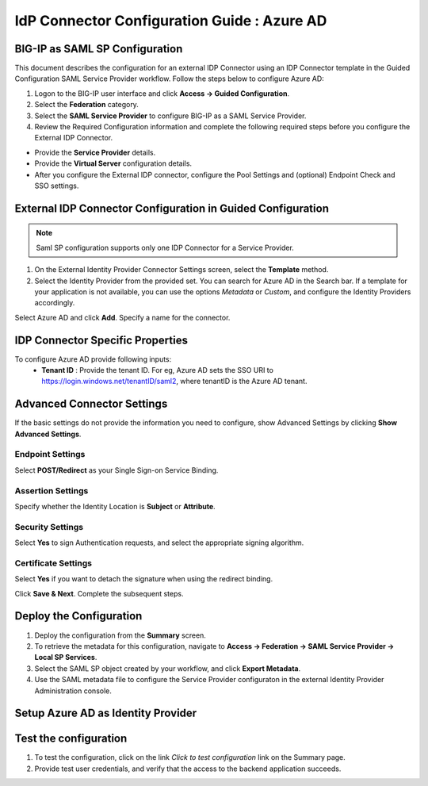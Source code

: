 ========================================================================
IdP Connector Configuration Guide : Azure AD
========================================================================

BIG-IP as SAML SP Configuration
-------------------------------
This document describes the configuration for an external IDP Connector using an IDP Connector template in the Guided Configuration SAML Service Provider workflow. Follow the steps below to configure Azure AD:

#. Logon to the BIG-IP user interface and click **Access -> Guided Configuration**.
#. Select the **Federation** category.
#. Select the **SAML Service Provider** to configure BIG-IP as a SAML Service Provider.
#. Review the Required Configuration information and complete the following required steps before you configure the External IDP Connector.

- Provide the **Service Provider** details.
- Provide the **Virtual Server** configuration details.
- After you configure the External IDP connector, configure the Pool Settings and (optional) Endpoint Check and SSO settings.

External IDP Connector Configuration in Guided Configuration
------------------------------------------------------------

.. note::  Saml SP configuration supports only one IDP Connector for a Service Provider.

#. On the External Identity Provider Connector Settings screen, select the **Template**  method.
#. Select the Identity Provider from the provided set. You can search for Azure AD in the Search bar. If a template for your application is not available, you can use the options *Metadata* or *Custom*, and configure the Identity Providers accordingly.

Select Azure AD and click **Add**. Specify a name for the connector.

IDP Connector Specific Properties
---------------------------------

To configure Azure AD provide following inputs:
	- **Tenant ID** : Provide the tenant ID. For eg, Azure AD sets the SSO URI to https://login.windows.net/tenantID/saml2, where tenantID is the Azure AD tenant.

Advanced Connector Settings
---------------------------

If the basic settings do not provide the information you need to configure, show Advanced Settings by clicking **Show Advanced Settings**.

Endpoint Settings
~~~~~~~~~~~~~~~~~

Select **POST/Redirect**  as your Single Sign-on Service Binding.

Assertion Settings
~~~~~~~~~~~~~~~~~~

Specify whether the Identity Location is **Subject** or **Attribute**.

Security Settings
~~~~~~~~~~~~~~~~~

Select **Yes** to sign Authentication requests, and select the appropriate signing algorithm.

Certificate Settings
~~~~~~~~~~~~~~~~~~~~

Select **Yes**  if you want to detach the signature when using the redirect binding.

Click **Save & Next**. Complete the subsequent steps.

Deploy the Configuration
------------------------

#. Deploy the configuration from the **Summary** screen.
#. To retrieve the metadata for this configuration, navigate to **Access -> Federation -> SAML Service Provider -> Local SP Services**.
#. Select the SAML SP object created by your workflow, and click **Export Metadata**.
#. Use the SAML metadata file to configure the Service Provider configuraton in the external Identity Provider Administration console.

Setup Azure AD as Identity Provider
-------------------------------------------------------------


Test the configuration
----------------------

#. To test the configuration, click on the link *Click to test configuration* link on the Summary page.
#. Provide test user credentials, and verify that the access to the backend application succeeds.
